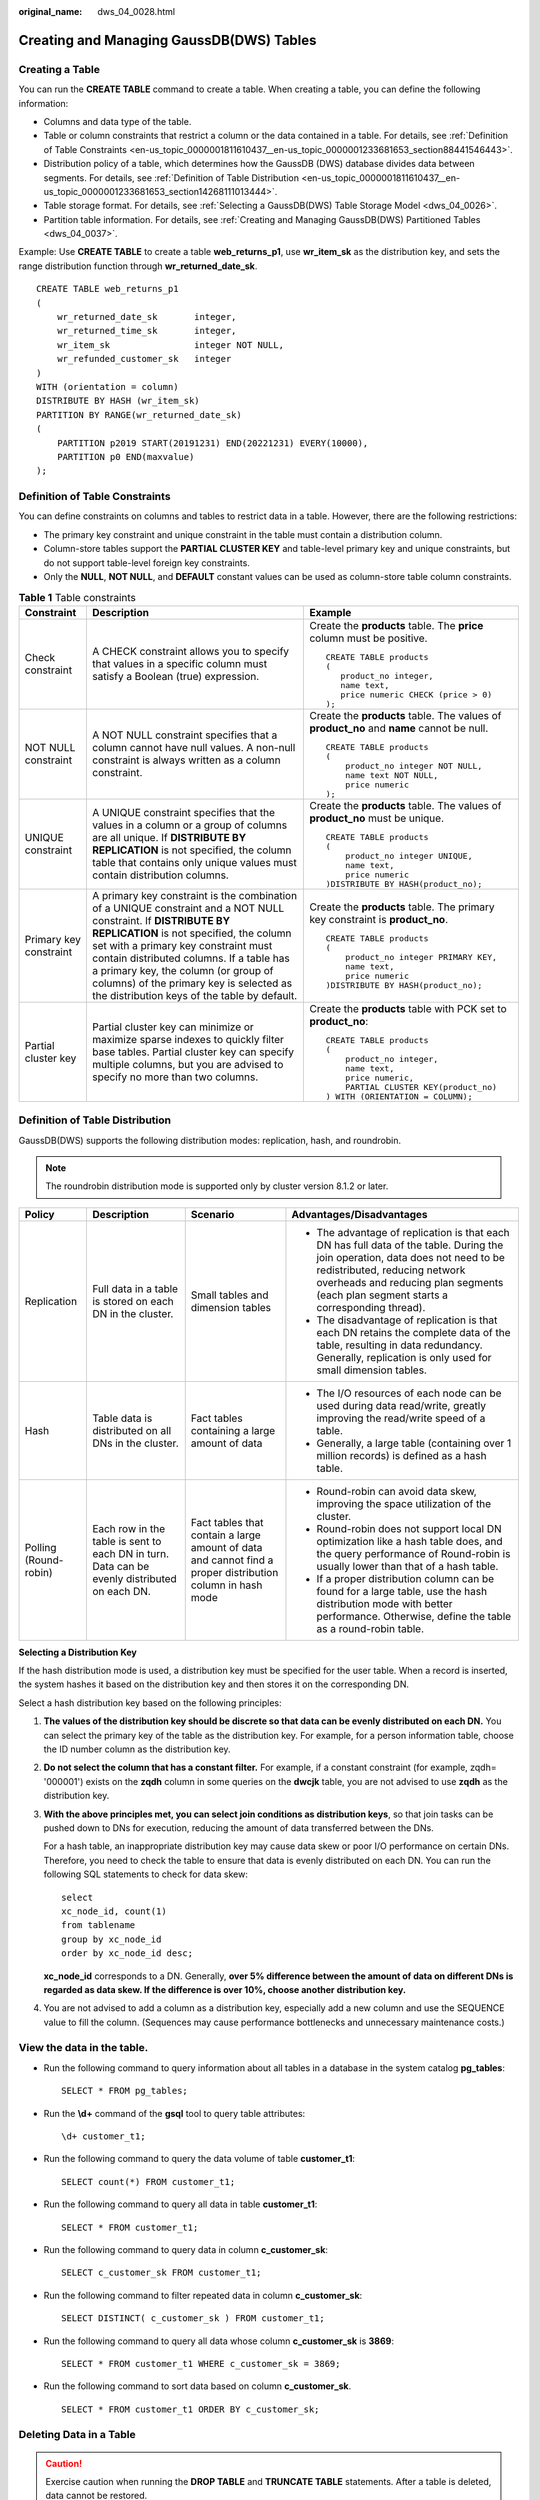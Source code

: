 :original_name: dws_04_0028.html

.. _dws_04_0028:

Creating and Managing GaussDB(DWS) Tables
=========================================

Creating a Table
----------------

You can run the **CREATE TABLE** command to create a table. When creating a table, you can define the following information:

-  Columns and data type of the table.
-  Table or column constraints that restrict a column or the data contained in a table. For details, see :ref:`Definition of Table Constraints <en-us_topic_0000001811610437__en-us_topic_0000001233681653_section88441546443>`.
-  Distribution policy of a table, which determines how the GaussDB (DWS) database divides data between segments. For details, see :ref:`Definition of Table Distribution <en-us_topic_0000001811610437__en-us_topic_0000001233681653_section14268111013444>`.
-  Table storage format. For details, see :ref:`Selecting a GaussDB(DWS) Table Storage Model <dws_04_0026>`.
-  Partition table information. For details, see :ref:`Creating and Managing GaussDB(DWS) Partitioned Tables <dws_04_0037>`.

Example: Use **CREATE TABLE** to create a table **web_returns_p1**, use **wr_item_sk** as the distribution key, and sets the range distribution function through **wr_returned_date_sk**.

::

   CREATE TABLE web_returns_p1
   (
       wr_returned_date_sk       integer,
       wr_returned_time_sk       integer,
       wr_item_sk                integer NOT NULL,
       wr_refunded_customer_sk   integer
   )
   WITH (orientation = column)
   DISTRIBUTE BY HASH (wr_item_sk)
   PARTITION BY RANGE(wr_returned_date_sk)
   (
       PARTITION p2019 START(20191231) END(20221231) EVERY(10000),
       PARTITION p0 END(maxvalue)
   );

.. _en-us_topic_0000001811610437__en-us_topic_0000001233681653_section88441546443:

Definition of Table Constraints
-------------------------------

You can define constraints on columns and tables to restrict data in a table. However, there are the following restrictions:

-  The primary key constraint and unique constraint in the table must contain a distribution column.
-  Column-store tables support the **PARTIAL CLUSTER KEY** and table-level primary key and unique constraints, but do not support table-level foreign key constraints.
-  Only the **NULL**, **NOT NULL**, and **DEFAULT** constant values can be used as column-store table column constraints.

.. table:: **Table 1** Table constraints

   +------------------------+---------------------------------------------------------------------------------------------------------------------------------------------------------------------------------------------------------------------------------------------------------------------------------------------------------------------------------------------------------------------------------+------------------------------------------------------------------------------------------+
   | Constraint             | Description                                                                                                                                                                                                                                                                                                                                                                     | Example                                                                                  |
   +========================+=================================================================================================================================================================================================================================================================================================================================================================================+==========================================================================================+
   | Check constraint       | A CHECK constraint allows you to specify that values in a specific column must satisfy a Boolean (true) expression.                                                                                                                                                                                                                                                             | Create the **products** table. The **price** column must be positive.                    |
   |                        |                                                                                                                                                                                                                                                                                                                                                                                 |                                                                                          |
   |                        |                                                                                                                                                                                                                                                                                                                                                                                 | ::                                                                                       |
   |                        |                                                                                                                                                                                                                                                                                                                                                                                 |                                                                                          |
   |                        |                                                                                                                                                                                                                                                                                                                                                                                 |    CREATE TABLE products                                                                 |
   |                        |                                                                                                                                                                                                                                                                                                                                                                                 |    (                                                                                     |
   |                        |                                                                                                                                                                                                                                                                                                                                                                                 |       product_no integer,                                                                |
   |                        |                                                                                                                                                                                                                                                                                                                                                                                 |       name text,                                                                         |
   |                        |                                                                                                                                                                                                                                                                                                                                                                                 |       price numeric CHECK (price > 0)                                                    |
   |                        |                                                                                                                                                                                                                                                                                                                                                                                 |    );                                                                                    |
   +------------------------+---------------------------------------------------------------------------------------------------------------------------------------------------------------------------------------------------------------------------------------------------------------------------------------------------------------------------------------------------------------------------------+------------------------------------------------------------------------------------------+
   | NOT NULL constraint    | A NOT NULL constraint specifies that a column cannot have null values. A non-null constraint is always written as a column constraint.                                                                                                                                                                                                                                          | Create the **products** table. The values of **product_no** and **name** cannot be null. |
   |                        |                                                                                                                                                                                                                                                                                                                                                                                 |                                                                                          |
   |                        |                                                                                                                                                                                                                                                                                                                                                                                 | ::                                                                                       |
   |                        |                                                                                                                                                                                                                                                                                                                                                                                 |                                                                                          |
   |                        |                                                                                                                                                                                                                                                                                                                                                                                 |    CREATE TABLE products                                                                 |
   |                        |                                                                                                                                                                                                                                                                                                                                                                                 |    (                                                                                     |
   |                        |                                                                                                                                                                                                                                                                                                                                                                                 |        product_no integer NOT NULL,                                                      |
   |                        |                                                                                                                                                                                                                                                                                                                                                                                 |        name text NOT NULL,                                                               |
   |                        |                                                                                                                                                                                                                                                                                                                                                                                 |        price numeric                                                                     |
   |                        |                                                                                                                                                                                                                                                                                                                                                                                 |    );                                                                                    |
   +------------------------+---------------------------------------------------------------------------------------------------------------------------------------------------------------------------------------------------------------------------------------------------------------------------------------------------------------------------------------------------------------------------------+------------------------------------------------------------------------------------------+
   | UNIQUE constraint      | A UNIQUE constraint specifies that the values in a column or a group of columns are all unique. If **DISTRIBUTE BY REPLICATION** is not specified, the column table that contains only unique values must contain distribution columns.                                                                                                                                         | Create the **products** table. The values of **product_no** must be unique.              |
   |                        |                                                                                                                                                                                                                                                                                                                                                                                 |                                                                                          |
   |                        |                                                                                                                                                                                                                                                                                                                                                                                 | ::                                                                                       |
   |                        |                                                                                                                                                                                                                                                                                                                                                                                 |                                                                                          |
   |                        |                                                                                                                                                                                                                                                                                                                                                                                 |    CREATE TABLE products                                                                 |
   |                        |                                                                                                                                                                                                                                                                                                                                                                                 |    (                                                                                     |
   |                        |                                                                                                                                                                                                                                                                                                                                                                                 |        product_no integer UNIQUE,                                                        |
   |                        |                                                                                                                                                                                                                                                                                                                                                                                 |        name text,                                                                        |
   |                        |                                                                                                                                                                                                                                                                                                                                                                                 |        price numeric                                                                     |
   |                        |                                                                                                                                                                                                                                                                                                                                                                                 |    )DISTRIBUTE BY HASH(product_no);                                                      |
   +------------------------+---------------------------------------------------------------------------------------------------------------------------------------------------------------------------------------------------------------------------------------------------------------------------------------------------------------------------------------------------------------------------------+------------------------------------------------------------------------------------------+
   | Primary key constraint | A primary key constraint is the combination of a UNIQUE constraint and a NOT NULL constraint. If **DISTRIBUTE BY REPLICATION** is not specified, the column set with a primary key constraint must contain distributed columns. If a table has a primary key, the column (or group of columns) of the primary key is selected as the distribution keys of the table by default. | Create the **products** table. The primary key constraint is **product_no**.             |
   |                        |                                                                                                                                                                                                                                                                                                                                                                                 |                                                                                          |
   |                        |                                                                                                                                                                                                                                                                                                                                                                                 | ::                                                                                       |
   |                        |                                                                                                                                                                                                                                                                                                                                                                                 |                                                                                          |
   |                        |                                                                                                                                                                                                                                                                                                                                                                                 |    CREATE TABLE products                                                                 |
   |                        |                                                                                                                                                                                                                                                                                                                                                                                 |    (                                                                                     |
   |                        |                                                                                                                                                                                                                                                                                                                                                                                 |        product_no integer PRIMARY KEY,                                                   |
   |                        |                                                                                                                                                                                                                                                                                                                                                                                 |        name text,                                                                        |
   |                        |                                                                                                                                                                                                                                                                                                                                                                                 |        price numeric                                                                     |
   |                        |                                                                                                                                                                                                                                                                                                                                                                                 |    )DISTRIBUTE BY HASH(product_no);                                                      |
   +------------------------+---------------------------------------------------------------------------------------------------------------------------------------------------------------------------------------------------------------------------------------------------------------------------------------------------------------------------------------------------------------------------------+------------------------------------------------------------------------------------------+
   | Partial cluster key    | Partial cluster key can minimize or maximize sparse indexes to quickly filter base tables. Partial cluster key can specify multiple columns, but you are advised to specify no more than two columns.                                                                                                                                                                           | Create the **products** table with PCK set to **product_no**:                            |
   |                        |                                                                                                                                                                                                                                                                                                                                                                                 |                                                                                          |
   |                        |                                                                                                                                                                                                                                                                                                                                                                                 | ::                                                                                       |
   |                        |                                                                                                                                                                                                                                                                                                                                                                                 |                                                                                          |
   |                        |                                                                                                                                                                                                                                                                                                                                                                                 |    CREATE TABLE products                                                                 |
   |                        |                                                                                                                                                                                                                                                                                                                                                                                 |    (                                                                                     |
   |                        |                                                                                                                                                                                                                                                                                                                                                                                 |        product_no integer,                                                               |
   |                        |                                                                                                                                                                                                                                                                                                                                                                                 |        name text,                                                                        |
   |                        |                                                                                                                                                                                                                                                                                                                                                                                 |        price numeric,                                                                    |
   |                        |                                                                                                                                                                                                                                                                                                                                                                                 |        PARTIAL CLUSTER KEY(product_no)                                                   |
   |                        |                                                                                                                                                                                                                                                                                                                                                                                 |    ) WITH (ORIENTATION = COLUMN);                                                        |
   +------------------------+---------------------------------------------------------------------------------------------------------------------------------------------------------------------------------------------------------------------------------------------------------------------------------------------------------------------------------------------------------------------------------+------------------------------------------------------------------------------------------+

.. _en-us_topic_0000001811610437__en-us_topic_0000001233681653_section14268111013444:

Definition of Table Distribution
--------------------------------

GaussDB(DWS) supports the following distribution modes: replication, hash, and roundrobin.

.. note::

   The roundrobin distribution mode is supported only by cluster version 8.1.2 or later.

+-----------------------+----------------------------------------------------------------------------------------------+-----------------------------------------------------------------------------------------------------------+---------------------------------------------------------------------------------------------------------------------------------------------------------------------------------------------------------------------------------------------------------+
| Policy                | Description                                                                                  | Scenario                                                                                                  | Advantages/Disadvantages                                                                                                                                                                                                                                |
+=======================+==============================================================================================+===========================================================================================================+=========================================================================================================================================================================================================================================================+
| Replication           | Full data in a table is stored on each DN in the cluster.                                    | Small tables and dimension tables                                                                         | -  The advantage of replication is that each DN has full data of the table. During the join operation, data does not need to be redistributed, reducing network overheads and reducing plan segments (each plan segment starts a corresponding thread). |
|                       |                                                                                              |                                                                                                           | -  The disadvantage of replication is that each DN retains the complete data of the table, resulting in data redundancy. Generally, replication is only used for small dimension tables.                                                                |
+-----------------------+----------------------------------------------------------------------------------------------+-----------------------------------------------------------------------------------------------------------+---------------------------------------------------------------------------------------------------------------------------------------------------------------------------------------------------------------------------------------------------------+
| Hash                  | Table data is distributed on all DNs in the cluster.                                         | Fact tables containing a large amount of data                                                             | -  The I/O resources of each node can be used during data read/write, greatly improving the read/write speed of a table.                                                                                                                                |
|                       |                                                                                              |                                                                                                           | -  Generally, a large table (containing over 1 million records) is defined as a hash table.                                                                                                                                                             |
+-----------------------+----------------------------------------------------------------------------------------------+-----------------------------------------------------------------------------------------------------------+---------------------------------------------------------------------------------------------------------------------------------------------------------------------------------------------------------------------------------------------------------+
| Polling (Round-robin) | Each row in the table is sent to each DN in turn. Data can be evenly distributed on each DN. | Fact tables that contain a large amount of data and cannot find a proper distribution column in hash mode | -  Round-robin can avoid data skew, improving the space utilization of the cluster.                                                                                                                                                                     |
|                       |                                                                                              |                                                                                                           | -  Round-robin does not support local DN optimization like a hash table does, and the query performance of Round-robin is usually lower than that of a hash table.                                                                                      |
|                       |                                                                                              |                                                                                                           | -  If a proper distribution column can be found for a large table, use the hash distribution mode with better performance. Otherwise, define the table as a round-robin table.                                                                          |
+-----------------------+----------------------------------------------------------------------------------------------+-----------------------------------------------------------------------------------------------------------+---------------------------------------------------------------------------------------------------------------------------------------------------------------------------------------------------------------------------------------------------------+

**Selecting a Distribution Key**

If the hash distribution mode is used, a distribution key must be specified for the user table. When a record is inserted, the system hashes it based on the distribution key and then stores it on the corresponding DN.

Select a hash distribution key based on the following principles:

#. **The values of the distribution key should be discrete so that data can be evenly distributed on each DN.** You can select the primary key of the table as the distribution key. For example, for a person information table, choose the ID number column as the distribution key.

#. **Do not select the column that has a constant filter.** For example, if a constant constraint (for example, zqdh= '000001') exists on the **zqdh** column in some queries on the **dwcjk** table, you are not advised to use **zqdh** as the distribution key.

#. **With the above principles met, you can select join conditions as distribution keys**, so that join tasks can be pushed down to DNs for execution, reducing the amount of data transferred between the DNs.

   For a hash table, an inappropriate distribution key may cause data skew or poor I/O performance on certain DNs. Therefore, you need to check the table to ensure that data is evenly distributed on each DN. You can run the following SQL statements to check for data skew:

   ::

      select
      xc_node_id, count(1)
      from tablename
      group by xc_node_id
      order by xc_node_id desc;

   **xc_node_id** corresponds to a DN. Generally, **over 5% difference between the amount of data on different DNs is regarded as data skew. If the difference is over 10%, choose another distribution key.**

#. You are not advised to add a column as a distribution key, especially add a new column and use the SEQUENCE value to fill the column. (Sequences may cause performance bottlenecks and unnecessary maintenance costs.)

View the data in the table.
---------------------------

-  Run the following command to query information about all tables in a database in the system catalog **pg_tables**:

   ::

      SELECT * FROM pg_tables;

-  Run the **\\d+** command of the **gsql** tool to query table attributes:

   ::

      \d+ customer_t1;

-  Run the following command to query the data volume of table **customer_t1**:

   ::

      SELECT count(*) FROM customer_t1;

-  Run the following command to query all data in table **customer_t1**:

   ::

      SELECT * FROM customer_t1;

-  Run the following command to query data in column **c_customer_sk**:

   ::

      SELECT c_customer_sk FROM customer_t1;

-  Run the following command to filter repeated data in column **c_customer_sk**:

   ::

      SELECT DISTINCT( c_customer_sk ) FROM customer_t1;

-  Run the following command to query all data whose column **c_customer_sk** is **3869**:

   ::

      SELECT * FROM customer_t1 WHERE c_customer_sk = 3869;

-  Run the following command to sort data based on column **c_customer_sk**.

   ::

      SELECT * FROM customer_t1 ORDER BY c_customer_sk;

Deleting Data in a Table
------------------------

.. caution::

   Exercise caution when running the **DROP TABLE** and **TRUNCATE TABLE** statements. After a table is deleted, data cannot be restored.

-  Delete the **customer_t1** table from the database.

   ::

      DROP TABLE customer_t1;

-  You can use **DELETE** or **TRUNCATE** to clear rows in a table without removing the definition of the table.

   Delete all rows from the **customer_t1** table.

   ::

      TRUNCATE TABLE customer_t1;

   Delete all rows from the **customer_t1** table.

   .. code-block:: text

      DELETE FROM customer_t1;

   Delete all records whose **c_customer_sk** is **3869** from the **customer_t1** table.

   .. code-block:: text

      DELETE FROM customer_t1 WHERE c_customer_sk = 3869;

Managing UNLOGGED Tables
------------------------

UNLOGGED indicates an unlogged table. Unlogged tables are faster than regular tables because data written to them is not written to the WALs. However, an unlogged table is automatically cleared after a crash or unclean shutdown, incurring data loss risks. The contents of an unlogged table are also not replicated to standby servers. Any indexes created on an unlogged table are not automatically logged as well.

Usage scenario: Unlogged tables do not ensure safe data. Users can back up data before using unlogged tables; for example, users should back up the data before a system upgrade. When creating an unlogged table, disable cnretry (that is, set the GUC parameter **max_query_retry_times** to **0**).

Troubleshooting: If data is missing in the indexes of unlogged tables due to some unexpected operations such as an unclean shutdown, users should re-create the indexes with errors.

-  Starting from version 9.1.0, UNLOGGED tables are automatically saved in the **pg_unlogged** tablespace and cannot be moved or assigned to other tablespaces.

-  After an earlier version is upgraded to 9.1.0, the UNLOGGED table created in the earlier version is still stored in the original tablespace.

Version 9.1.0 has a script called **switch_unlogged_tablespace.py** that can move unlogged tables to optimize the recovery time objective (RTO). This script works together with the GUC parameter **enable_unlogged_tablespace_compat**.

#. The script is stored in the **$GPHOME/script** directory. You can use the **-?** command to obtain help information.

   |image1|

#. Migrate all unlogged tables (recommended).

   ::

      python3 switch_unlogged_tablespace.py -t switch

3. After the migration, the GUC parameter **enable_unlogged_tablespace_compat** is automatically set to **off**.

.. important::

   After the upgrade to 9.1.0, you are advised to perform the following two steps to improve the instance restart RTO:

   #. Use the **switch_unlogged_tablespace.py** script to migrate all unlogged tables to the **pg_unlogged** tablespace.
   #. If the old version does not use any unlogged table, you are advised to set the GUC parameter **enable_unlogged_tablespace_compat** to **OFF**.

.. |image1| image:: /_static/images/en-us_image_0000001972893569.png
